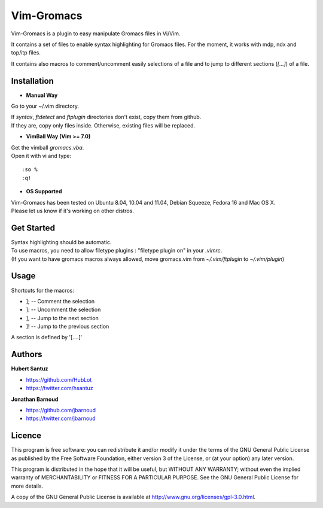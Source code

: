 Vim-Gromacs
===========

Vim-Gromacs is a plugin to easy manipulate Gromacs files in Vi/Vim.

It contains a set of files to enable syntax highlighting for Gromacs files.
For the moment, it works with mdp, ndx and top/itp files.

It contains also macros to comment/uncomment easily selections of a file and to jump to different sections (*[...]*) of a file.


Installation
------------

+ **Manual Way**

Go to your ~/.vim directory.

| If *syntax*, *ftdetect* and *ftplugin* directories don't exist, copy them from github.
| If they are, copy only files inside. Otherwise, existing files will be replaced.

+ **VimBall Way (Vim >= 7.0)**

| Get the vimball *gromacs.vba*.
| Open it with vi and type:

::

  :so %
  :q!



+ **OS Supported**

| Vim-Gromacs has been tested on Ubuntu 8.04, 10.04 and 11.04, Debian Squeeze, Fedora 16 and Mac OS X.
| Please let us know if it's working on other distros.

Get Started
-----------

| Syntax highlighting should be automatic.
| To use macros, you need to allow filetype plugins : "filetype plugin on" in your *.vimrc*.
| (If you want to have gromacs macros always allowed, move gromacs.vim from  *~/.vim/ftplugin* to *~/.vim/plugin*)


Usage
-----

Shortcuts for the macros:

* ]; -- Comment the selection
* ]: -- Uncomment the selection
* ], -- Jump to the next section
* ]! -- Jump to the previous section

A section is defined by '[....]'


Authors
-------

**Hubert Santuz**

+ https://github.com/HubLot
+ https://twitter.com/hsantuz

**Jonathan Barnoud**

+ https://github.com/jbarnoud
+ https://twitter.com/jbarnoud


Licence
-------

This program is free software: you can redistribute it and/or modify  
it under the terms of the GNU General Public License as published by   
the Free Software Foundation, either version 3 of the License, or      
(at your option) any later version.                                    
                                                                      
This program is distributed in the hope that it will be useful,        
but WITHOUT ANY WARRANTY; without even the implied warranty of         
MERCHANTABILITY or FITNESS FOR A PARTICULAR PURPOSE.  See the          
GNU General Public License for more details.                           
                                                                          
A copy of the GNU General Public License is available at
http://www.gnu.org/licenses/gpl-3.0.html.

                                         
